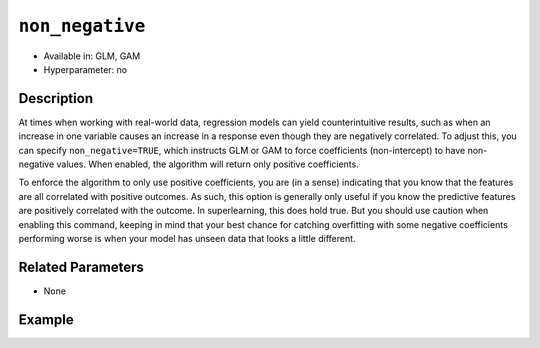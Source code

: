 ``non_negative``
----------------

- Available in: GLM, GAM
- Hyperparameter: no

Description
~~~~~~~~~~~

At times when working with real-world data, regression models can yield counterintuitive results, such as when an increase in one variable causes an increase in a response even though they are negatively correlated. To adjust this, you can specify ``non_negative=TRUE``, which instructs GLM or GAM to force coefficients (non-intercept) to have non-negative values. When enabled, the algorithm will return only positive coefficients. 

To enforce the algorithm to only use positive coefficients, you are (in a sense) indicating that you know that the features are all correlated with positive outcomes. As such, this option is generally only useful if you know the predictive features are positively correlated with the outcome. In superlearning, this does hold true. But you should use caution when enabling this command, keeping in mind that your best chance for catching overfitting with some negative coefficients performing worse is when your model has unseen data that looks a little different. 

Related Parameters
~~~~~~~~~~~~~~~~~~

- None

Example
~~~~~~~

.. tabs::
   .. code-tab:: r R

		library(h2o)
		h2o.init()
		# import the airlines dataset:
		# This dataset is used to classify whether a flight will be delayed 'YES' or not "NO"
		# original data can be found at http://www.transtats.bts.gov/
		airlines <-  h2o.importFile("http://s3.amazonaws.com/h2o-public-test-data/smalldata/airlines/allyears2k_headers.zip")

		# convert columns to factors
		airlines["Year"] <- as.factor(airlines["Year"])
		airlines["Month"] <- as.factor(airlines["Month"])
		airlines["DayOfWeek"] <- as.factor(airlines["DayOfWeek"])
		airlines["Cancelled"] <- as.factor(airlines["Cancelled"])
		airlines['FlightNum'] <- as.factor(airlines['FlightNum'])

		# set the predictor names and the response column name
		predictors <- c("Origin", "Dest", "Year", "UniqueCarrier", "DayOfWeek", "Month", "Distance", "FlightNum")
		response <- "IsDepDelayed"

		# split into train and validation
		airlines.splits <- h2o.splitFrame(data =  airlines, ratios = .8)
		train <- airlines.splits[[1]]
		valid <- airlines.splits[[2]]

		# try using the `non_negative` parameter:
		airlines_glm <- h2o.glm(family = 'binomial', x = predictors, y = response, training_frame = train,
		                        validation_frame = valid, 
		                        non_negative = TRUE)

		# print the AUC for the validation data
		print(h2o.auc(airlines_glm, valid = TRUE))

   .. code-tab:: python

		import h2o
		from h2o.estimators.glm import H2OGeneralizedLinearEstimator
		h2o.init()

		# import the airlines dataset:
		# This dataset is used to classify whether a flight will be delayed 'YES' or not "NO"
		# original data can be found at http://www.transtats.bts.gov/
		airlines= h2o.import_file("https://s3.amazonaws.com/h2o-public-test-data/smalldata/airlines/allyears2k_headers.zip")

		# convert columns to factors
		airlines["Year"]= airlines["Year"].asfactor()
		airlines["Month"]= airlines["Month"].asfactor()
		airlines["DayOfWeek"] = airlines["DayOfWeek"].asfactor()
		airlines["Cancelled"] = airlines["Cancelled"].asfactor()
		airlines['FlightNum'] = airlines['FlightNum'].asfactor()

		# set the predictor names and the response column name
		predictors = ["Origin", "Dest", "Year", "UniqueCarrier", "DayOfWeek", "Month", "Distance", "FlightNum"]
		response = "IsDepDelayed"

		# split into train and validation sets
		train, valid= airlines.split_frame(ratios = [.8])

		# try using the `non_negative` parameter:
		# set to 'True', so only positive coefficients are returned
		# initialize your estimator
		airlines_glm = H2OGeneralizedLinearEstimator(family = 'binomial', non_negative = True)

		# then train your model
		airlines_glm.train(x = predictors, y = response, training_frame = train, validation_frame = valid)

		# print the auc for the validation data
		print(airlines_glm.auc(valid=True))
